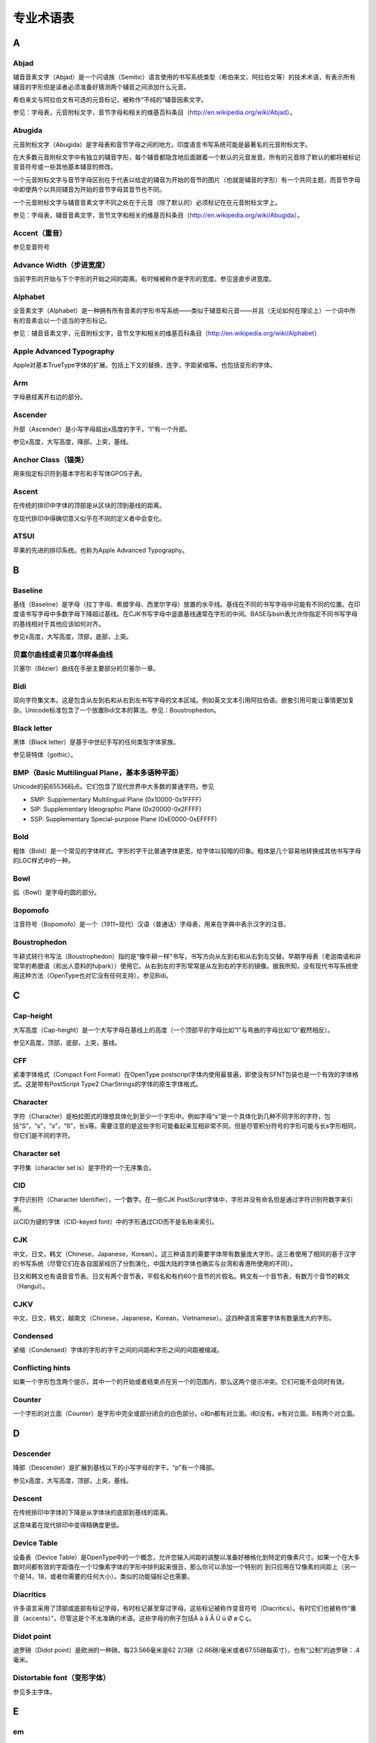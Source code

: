专业术语表
============

A
-

Abjad
~~~~~

辅音音素文字（Abjad）是一个闪语族（Semitic）语言使用的书写系统类型（希伯来文、阿拉伯文等）的技术术语，有表示所有辅音的字形但是读者必须准备好猜测两个辅音之间添加什么元音。

希伯来文与阿拉伯文有可选的元音标记，被称作“不纯的”辅音因素文字。

参见：字母表，元音附标文字，音节字母和相关的维基百科条目（\ http://en.wikipedia.org/wiki/Abjad\ ）。

Abugida
~~~~~~~

元音附标文字（Abugida）是字母表和音节字母之间的地方。印度语言书写系统可能是最著名的元音附标文字。

在大多数元音附标文字中有独立的辅音字形，每个辅音都隐含地后面跟着一个默认的元音发音。所有的元音除了默认的都将被标记变音符号或一些其他基本辅音的修改。

一个元音附标文字与音节字母区别在于代表以给定的辅音为开始的音节的图片（也就是辅音的字形）有一个共同主题，而音节字母中即使两个以共同辅音为开始的音节字母其音节也不同。

一个元音附标文字与辅音音素文字不同之处在于元音（除了默认的）必须标记在在元音附标文字上。

参见：字母表，辅音音素文字，音节文字和相关的维基百科条目（\ http://en.wikipedia.org/wiki/Abugida\ ）。

Accent（重音）
~~~~~~~~~~~~~~

参见变音符号

Advance Width（步进宽度）
~~~~~~~~~~~~~~~~~~~~~~~~~

当前字形的开始与下个字形的开始之间的距离。有时候被称作是字形的宽度。参见竖直步进宽度。

Alphabet
~~~~~~~~

全音素文字（Alphabet）是一种拥有所有音素的字形书写系统——类似于辅音和元音——并且（无论如何在理论上）一个词中所有的音素会以一个适当的字形标记。

参见：辅音音素文字，元音附标文字，音节文字和相关的维基百科条目（\ http://en.wikipedia.org/wiki/Alphabet\ ）

Apple Advanced Typography
~~~~~~~~~~~~~~~~~~~~~~~~~

Apple对基本TrueType字体的扩展。包括上下文的替换，连字，字距紧缩等。也包括变形的字体。

Arm
~~~

字母悬挂离开右边的部分。

Ascender
~~~~~~~~

升部（Ascender）是小写字母超出x高度的字干。“l”有一个升部。

参见x高度，大写高度，降部，上突，基线。

Anchor Class（锚类）
~~~~~~~~~~~~~~~~~~~~

用来指定标识符到基本字形和手写体GPOS子表。

Ascent
~~~~~~

在传统的排印中字体的顶部是从区块的顶到基线的距离。

在现代排印中得确切意义似乎在不同的定义者中会变化。

ATSUI
~~~~~

苹果的先进的排印系统。也称为Apple Advanced Typography。

B
-

Baseline
~~~~~~~~

基线（Baseline）是字母（拉丁字母、希腊字母、西里尔字母）放置的水平线。基线在不同的书写字母中可能有不同的位置。在印度语书写字母中多数字母下降超过基线。在CJK书写字母中竖直基线通常在字形的中间。BASE与bsln表允许你指定不同书写字母的基线相对于其他应该如何对齐。

参见x高度，大写高度，顶部，底部，上突。

贝塞尔曲线或者贝塞尔样条曲线
~~~~~~~~~~~~~~~~~~~~~~~~~~~~

贝塞尔（Bézier）曲线在手册主要部分的贝塞尔一章。

Bidi
~~~~

双向字符集文本。这是包含从左到右和从右到左书写字母的文本区域。例如英文文本引用阿拉伯语。嵌套引用可能让事情更加复杂。Unicode标准包含了一个放置Bidi文本的算法。参见：Boustrophedon。

Black letter
~~~~~~~~~~~~

黑体（Black letter）是基于中世纪手写的任何类型字体家族。

参见哥特体（gothic）。

BMP（Basic Multilingual Plane，基本多语种平面）
~~~~~~~~~~~~~~~~~~~~~~~~~~~~~~~~~~~~~~~~~~~~~~~

Unicode的前65536码点。它们包含了现代世界中大多数的普通字符。参见

-  SMP: Supplementary Multilingual Plane (0x10000-0x1FFFF)
-  SIP: Supplementary Ideographic Plane (0x20000-0x2FFFF)
-  SSP: Supplementary Special-purpose Plane (0xE0000-0xEFFFF)

Bold
~~~~

粗体（Bold）是一个常见的字体样式。字形的字干比普通字体更宽，给字体以较暗的印象。粗体是几个容易地转换成其他书写字母的LGC样式中的一种。

Bowl
~~~~

弧（Bowl）是字母的圆的部分。

Bopomofo
~~~~~~~~

注音符号（Bopomofo）是一个（1911~现代）汉语（普通话）字母表，用来在字典中表示汉字的注音。

Boustrophedon
~~~~~~~~~~~~~

牛耕式转行书写法（Boustrophedon）指的是“像牛耕一样”书写，书写方向从左到右和从右到左交替。早期字母表（老迦南语和非常早的希腊语（和出人意料的fuþark））使用它。从右到左的字形常常是从左到右的字形的镜像。据我所知，没有现代书写系统使用这种方法（OpenType也对它没有任何支持）。参见Bidi。

C
-

Cap-height
~~~~~~~~~~

大写高度（Cap-height）是一个大写字母在基线上的高度（一个顶部平的字母比如“I”与弯曲的字母比如“O”截然相反）。

参见X高度，顶部，底部，上突，基线。

CFF
~~~

紧凑字体格式（Compact Font Format）在OpenType
postscript字体内使用最普遍，即使没有SFNT包装也是一个有效的字体格式。这是带有PostScript
Type2 CharStrings的字体的原生字体格式。

Character
~~~~~~~~~

字符（Character）是柏拉图式的理想具体化到至少一个字形中。例如字母“s”是一个具体化到几种不同字形的字符，包括“S”，“s”，“*s*”，“ß”，长s等。需要注意的是这些字形可能看起来互相非常不同，但是尽管积分符号的字形可能与长s字形相同，但它们是不同的字符。

Character set
~~~~~~~~~~~~~

字符集（character set is）是字符的一个无序集合。

CID
~~~

字符识别符（Character Identifier），一个数字。在一些CJK
PostScript字体中，字形并没有命名但是通过字符识别符数字来引用。

以CID为键的字体（CID-keyed font）中的字形通过CID而不是名称来索引。

CJK
~~~

中文，日文，韩文（Chinese，Japanese，Korean）。这三种语言的需要字体带有数量庞大字形。这三者使用了相同的基于汉字的书写系统（尽管它们在各自国家经历了分割演化，中国大陆的字体也确实与台湾和香港所使用的不同）。

日文和韩文也有语音音节表。日文有两个音节表，平假名和有约60个音节的片假名。韩文有一个音节表，有数万个音节的韩文（Hangul）。

CJKV
~~~~

中文，日文，韩文，越南文（Chinese，Japanese，Korean，Vietnamese）。这四种语言需要字体有数量庞大的字形。

Condensed
~~~~~~~~~

紧缩（Condensed）字体的字形的字干之间的间距和字形之间的间距被缩减。

Conflicting hints
~~~~~~~~~~~~~~~~~

如果一个字形包含两个提示，其中一个的开始或者结束点在另一个的范围内，那么这两个提示冲突。它们可能不会同时有效。

Counter
~~~~~~~

一个字形的对立面（Counter）是字形中完全或部分闭合的白色部分。o和n都有对立面。i和l没有。e有对立面。B有两个对立面。

D
-

Descender
~~~~~~~~~

降部（Descender）是扩展到基线以下的小写字母的字干。“p”有一个降部。

参见x高度，大写高度，顶部，上突，基线。

Descent
~~~~~~~

在传统排印中字体的下降是从字体块的底部到基线的距离。

这意味着在现代排印中变得精确度更低。

Device Table
~~~~~~~~~~~~

设备表（Device
Table）是OpenType中的一个概念，允许您输入间距的调整以准备好栅格化到特定的像素尺寸。如果一个在大多数时间都有效的字距值在一个12像素字体的字形中排列起来很丑，那么你可以添加一个特别的
到只应用在12像素的间距上（另一个是14，18，或者你需要的任何大小）。类似的功能锚标记也需要。

Diacritics
~~~~~~~~~~

许多语言采用了顶部或底部有标记字母，有时标记甚至穿过字母。这些标记被称作变音符号（Diacritics）。有时它们也被称作“重音（accents）”，尽管这是个不太准确的术语。这些字母的例子包括À
à å Å Ü ü Ø ø Ç ç。

Didot point
~~~~~~~~~~~

迪罗磅（Didot point）是欧洲的一种磅。每23.566毫米是62
2/3磅（2.66磅/毫米或者67.55磅每英寸）。也有“公制”的迪罗磅：.4毫米。

Distortable font（变形字体）
~~~~~~~~~~~~~~~~~~~~~~~~~~~~

参见多主字体。

E
-

em
~~

一个线性单位，等于字体的磅值。在一个10磅的字体中，em将会是10磅。em-space是与磅值一样宽的空白空间。em-dash是一个与磅值一样宽的水平的条形。

em-square是一个每个边都是1em的正方形。在传统排印中（此时每个字母被铸造在金属上）字形必须绘制在em-square中。

em unit
~~~~~~~

在一个可伸缩的字体中，“em”细分到单位。在一个Postscript字体中通常em有1000个单位。在一个TrueType字体中em可能有512，1024或2048个单位。在一个Ikarus字体中有15000个单位。FontForge使用这些单位作为其坐标系统的基础。

en
~~

“em”的一半

Encoding
~~~~~~~~

编码（Encoding）是一个字节码集合到一个字符集之间的映射。它确定了什么字节串代表什么字符。名词“编码”和“字符集”经常作为同义词使用。ASCII规范同时指定了一个字符集和一个编码。但是CJK字符集经常会一个字符集有多个编码（并且一些编码有多个字符集）。

在更复杂的情况下，有可能有多个字形关联到每个字符（在阿拉伯文中大多数字符有至少4个不同的字形）并且客户端程序必须选取适合当前上下文字符的字形。

Eth – Edh
~~~~~~~~~

旧日尔曼语字母“ð”对应浊音的（英文的）“th”发音（“this”中的发音 —
大多数说英语的人甚至不知道英语中的“th”有两个发音关联到它，但它确实如此，参见Thorn）。

Even-Odd Fill rule
~~~~~~~~~~~~~~~~~~

为了使用奇偶填充规则（Even-Odd Fill
rule）确定一个像素是否应该填充，从一个点到无穷远（在任何方向上）绘制一条线，然后数轮廓穿过这条线的次数。如果数字是奇数，那么填充这个点，如果是偶数，那么不填充这个点。这个方法被2.0级别以后的Postscript栅格化用在字体上。参见Non-Zero
Winding Number Fill。

Extended
~~~~~~~~

一个扩展（Extended）字体是一种字形的字干之间的间距和字形之间的间距增加的字体。

Extremum (plural: Extrema )
~~~~~~~~~~~~~~~~~~~~~~~~~~~

极值（Extremum）是数学上的曲线上的一点，曲线在这点达到其最大值或最小值。在一个连续曲线上，这个点会出现在端点（是钝的）或者dx/dt=0或dy/dt=0处。

在字体设计中，字形的极值是轮廓的最高或最低点，也包括其最左点和最右点。确保一个字形所有极值处都有曲线上的点是重要的，因为在字体使用时它简化了文本渲染。

F
-

Features (OpenType)
~~~~~~~~~~~~~~~~~~~

创建用于复杂文字（或者比较不复杂的文字）的字体时各种各样的变换（如连字）必须在准备用于显示之前被应用到输入的字形。这些变换被定义为字体功能并以4个字母（OpenType当中）或2个字母（苹果当中）为标识打上标签。这意味着这些功能是由微软或者苹果预先定义的。FontForge允许你在创建时（或稍后）为每一个查询信息标以一个或几个功能。

Feature File
~~~~~~~~~~~~

这是Adobe设计的用来描述OpenType功能的文本语法。他可以用来将功能和查询信息从一个字体移动到另一个。

Feature/Settings (Apple)
~~~~~~~~~~~~~~~~~~~~~~~~

它们粗略地等于上面的OpenType的功能，它们是由苹果定义的。

Font
~~~~

字形的一个集合，通常有至少一个字形关联到字体的字符集中的每个字符，通常还有带有编码。

一个字体包含将字节串转换成代表这些字节指定的字符的图片集所需的信息。

在传统的排字中，一个字体是小金属块的集合，每个上面都有雕刻字母的图像。传统上每个磅尺寸都有一个不同的字体。

Font Family, or Family
~~~~~~~~~~~~~~~~~~~~~~

字体家族（Font
Family，或者Family）是相关字体的集合。经常包含普通体，斜体和粗体样式。

FreeType
~~~~~~~~

一个栅格化字体的库。在FontForge中广泛地用来理解TrueType字体的行为并能够比FontForge在不受帮助下完成的栅格化更好。

Fuþark (Futhark)
~~~~~~~~~~~~~~~~

老日尔曼语的古代北欧书写字母。

G
-

Ghost Hint
~~~~~~~~~~

有时指出水平边缘确实是水平的是重要的。但是边缘并没有制作普通的字干的相应的边缘。在这种情况下一个特殊的提示在-20（或-21）宽度下使用。一个幽灵提示（Ghost
Hint）必须全部放置在一个字形总。如果它处在一个轮廓的顶部使用-20宽度，如果在底部则使用-21。幽灵提示也应该处在BlueZones中。

（这一规格也提到竖直的幽灵提示，但是由于没有竖直BlueZones，所以并不清楚它们是不是应该被使用）。

Glyph
~~~~~

一个字形是一张图片，通常关联到一个或多个字符。所以用来绘制“f”的字形关联到字符f，而连字“ﬁ”的字形同时关联到f和i。在简单的拉丁字体中，关联关系通常是一对一（也就是一个字形恰好地关联到一个字符），而在更复杂的字体或手写中可能两个字形关联到每个字符（在文艺复兴时期的印刷中字母“s”与两个字形关联，一个是长s，用在开头和中间，另一个是短s，用在词的结尾）。在手写中一个字形关联到两个或更多字符。

字体是字形和一些从字符到字形的映射形式的集合。

Grid Fitting（网格适应）
~~~~~~~~~~~~~~~~~~~~~~~~

在TrueType字形栅格化之前，它们要经过一个被称为网格适应的过程，会运行一个
很小的程序（关联到每个字形），这个程序将会移动字形轮廓周围的点直到它们更好地适应像素网格。

Gothic
~~~~~~

德国僧侣在古腾堡生活的时代使用的一个黑体字书写样式，他在他的印刷字体样式中复制了它们的书写。意大利的字体设计者（在印刷术传播到南方以后）嘲笑这个样式，它们更喜欢罗马人留下的字体设计。它们使用表示轻蔑的哥特（Gothic）一词，帮助破坏罗马王朝的哥特人的样式。

Graphite tables
~~~~~~~~~~~~~~~

Graphite是TrueType的一个扩展，将几个表嵌入到一个字体中，包括上下文形状、连字、重排序、分割字形、双向、变音符号堆叠、复杂位置等的规则。

这听起来更像OpenType —
除了OpenType依赖于文本布局惯例来了解关于涉及字形的许多东西。这意味着OpenType字体在没有新版本操作系统推出的情况下不能设计用于一种新的语言或者手写。而Graphite表包含了所有这些隐藏的信息。

Apple Advanced
Typography提供了更好的对比，但是Graphite表被认为更容易构建。

SIL International提供了一个自由的Graphite编译器。

Grotesque
~~~~~~~~~

参见sans-serif。

H
-

Han characters（汉字）
~~~~~~~~~~~~~~~~~~~~~~

汉字，在中国、日本、韩国使用的表意文字（并且我认为在许多其他亚洲国家也是这样（越南？）），都基于在中国形成的书写系统。

Hangul
~~~~~~

韩文音节表。基于一个字母表的唯一的音节表（无论如何我这么认为） —
字母表中的字母从不单独出现，只有两个或三个作为一组才能组成一个音节。

Hanja
~~~~~

汉字的韩文名称。

Hints
~~~~~

它们在手册主要部分详细描述了。它们帮助栅格化程序在小的磅值下绘制好字形。

Hint Masks
~~~~~~~~~~

在轮廓上的任何给定点上提示（Hint）可能不会冲突。但是一个字形中不同点上可能有冲突的提示。因此偶尔一个轮廓可能改变那个提示是激活的。激活的提示的每个列表被称作提示遮罩（Hint
Mask）。

Hiragana
~~~~~~~~

两个日语音节表中的一个。平假名（Hiragana）和片假名（Katakana）有相同的发音。

I
-

Ideographic character
~~~~~~~~~~~~~~~~~~~~~

不必拼写出来就可以代表一个概念的单个字符。通常用来表示汉字。

Italic
~~~~~~

斜体（Italic，也称意大利体）字体的一个倾斜的样式，用来表示强调。

斜体与倾斜（Oblique）不同之处在于从水平到倾斜形式所涉及的不仅仅是偏斜字体。通常小写的a修改为\ *a*\ ，小写字母的衬线比如i（\ *i*\ ）改变，并且字体通常获得更加流动的感觉。

J
-

Jamo
~~~~

韩文字母表中的字母（Jamo）。它们几乎从不单独出现，通常作为Hangul音节的一部分以三个为一组出现。字母被分为三类（第一类和第三类有相当大的重叠），choseong
— 初声，词首辅音，jungseong — 中声，中元音，jongseong —
终声，词尾辅音。一个音节通过将初声放在em-square的左上，中声放在右上，终声可选地放在下部来组成。

K
-

Kanji
~~~~~

汉字的日文名称。

Katakana
~~~~~~~~

两个（现代）日文音节表之一。平假名（Hiragana）和片假名（Katakana）有相同的发音。

Kerning
~~~~~~~

当两个字形之间的默认间距不适合，字体可能包含额外信息来指出当一个给定的字形（比如“T”）后面跟着另一个字形（比如“o”）那么“T”的步进宽度应该调整一定数量来获得更加讨人喜欢的显示。这个过程就是字距紧缩（Kerning）。

在使用金属字体的时候，实际上不得不切削字体金属块上的金属来提供更整洁的适应。

Kern pair
~~~~~~~~~

字距紧缩信息所指定的一个字距紧缩对。

Kerning by classes
~~~~~~~~~~~~~~~~~~

字体中的字形被分开到一些字形类别。有一张很大的表来指定列别之间所有可能的联合的字距紧缩。通常由于每个类别经常包含多个字形，所以这将会比设置字距紧缩对要小。

Knuth, Donald（高德纳）
~~~~~~~~~~~~~~~~~~~~~~~

他是一个数学家，对糟糕的排版感到如此厌倦以至于在二十世纪七八十年代创造了自己的字体设计系统排字布局程序，分别被称作MetaFont和TeX。

L
-

Left side bearing
~~~~~~~~~~~~~~~~~

左跨距（Left side
bearing）从一个字形的原点到其最左扩展的水平距离。这可能是正数或负数。

Lemur
~~~~~

狐猴（Lemur）是原猴亚目的猴灵长类动物的一个单型属，目前只在马达加斯加发现，但是该科的正式成员（大约五千万年前）曾经更加广泛地传播。

Ligature
~~~~~~~~

连字（Ligature）是由两个毗连的字形组成的单个字形。拉丁文手写中的一个常见的例子是“fi”连字比顺序排列感觉更好。

Linespace
~~~~~~~~~

行距是字体的连续的行之间的距离。

LGC
~~~

拉丁文，希腊文和西里尔文。这三个字母表在过去的几千年里一起进化。字母形式非常类似（一些字母是共享的）。许多概念比如“小写”，“斜体”可以应用在这三个字母表上而不能应用在任何其他上面（好吧，亚美尼亚语也有小写字母）。

M
-

Manyogana
~~~~~~~~~

一个早期的日语手写体，是平假名和片假名的祖先。万叶假名（Manyogana）使用汉字表示它们的发音，许多年后这些汉字简化为平假名和片假名。

Monospace
~~~~~~~~~

等宽字体（Monospace）是一种所有字形都有相同宽度的字体。它们有时也被称作是打字机字体。

Multi-layered fonts
~~~~~~~~~~~~~~~~~~~

多层字体是FontForge的自有术语。PostScript
type3字体和SVG字体比普通字体拥有更多的绘制可能性。普通字体可能只能被来自图形环境的一种颜色填充。这两种字体可以被几种不同的颜色填充或描边，包括图片，渐变条虫等。FontForge可以配置为支持这些字体（由于需要占用更多的内存，它默认并不这么做）。

::

   $ configure --with-type3
   $ make
   $ make install

Multiple Master Font
~~~~~~~~~~~~~~~~~~~~

一个多主字体（Multiple Master
Font）是一种定义了无穷的相关字体的一个PostScript字体模式。多主字体可以在沿着几个轴变化，例如你可能有一个定义了一个字体家族的不同粗细和不同宽度多主，它可以用来生成：细体，普通体，半粗体，粗体，紧缩字体，扩展字体，粗紧缩字体等。

Adobe不再开发这种格式。苹果有一种格式可以实现同样的效果但是不会产生许多例子。FontForge对两者都支持。

N
-

Namelist
~~~~~~~~

名称表（Namelist）是Unicode码点到字形名称的一个映射。

Non-Zero Winding Number Fill rule
~~~~~~~~~~~~~~~~~~~~~~~~~~~~~~~~~

为了使用非零环绕数填充规则（Non-Zero Winding Number Fill
rule）确定是否应该填充一个像素，从这点到无穷远绘制一条直线（沿任意方向）并计算轮廓穿过这条线的次数。如果轮廓沿着顺时针方向穿过这条线则加1，如果轮廓按逆时针方向穿过则减一。如果结果非零则填充像素。如果是零则留空。这个方法被TrueType和更老（版本2之前）的PostScript字体用来栅格化字体。

参见奇偶填充规则

O
-

Ogham
~~~~~

欧甘文（Ogham）是旧的凯尔特铭文手写体。

OpenType
~~~~~~~~

字体的一个类型。是合并PostScript和TrueType字体到一个规范的一次尝试。

一个OpenType字体可能包含一个TrueType或者一个PostScript。

它包含了许多与TrueType相同的信息数据表，像编码。

令人困惑的是它也用来表示Adobe和微软（没有苹果）添加到TrueType中的先进的印刷表。这些包括上下文连字，上下文字距紧缩，字形替换等。

并且微软Windows使用它表示包含“DSIG”（Digital Signature）表的字体。

OpenType Tables
~~~~~~~~~~~~~~~

每个OpenType字体中都包含一系列的表(OpenType
Table)，每一个表分别包含某一特定类型的信息。

Oblique
~~~~~~~

字体的一个倾斜样式，通常用来表示强调。

伪斜体（Oblique）与斜体（意大利斜体）不同之处在于从水平到倾斜形式涉及到一个数学上或机械上的偏斜字母形式。

Overshoot
~~~~~~~~~

为了“O”的弧形与“I”的平坦顶部看起来高度一致，它倾向于“上凸（Overshoot）”大写高度（或者x高度），或者将基线下凸（undershoot）大约大写高度（或x高度）的3%。对于一个三角形（比如“A”）来说上突甚至更大，或许是5%。

这些指引基于我们眼睛的工作方式和其产生的视觉错觉，来自Peter
Karow的Digital Formats for Typefaces，第26页。

上凸也依赖于一个字体的磅值，磅值越大上凸应该越小。通常现代字体将会用在多个磅值上，但是在一些字体家族中对不同的磅值有不同的字体样式，在这一情况下上凸将会依样式不同而变化。

参见X高度，大写高度，顶部，底部，基线

P
-

Panose
~~~~~~

描述字体的一个系统。参见\ `HP’s PANOSE classification metrics
guide <http://www.panose.com/ProductsServices/pan1.aspx>`__\ 。也有一个扩展叫做\ `Panose
2 <http://www.w3.org/Fonts/Panose/pan2.html>`__\ 。

FontForge只知道拉丁字体的分类方案。其他方案为其他手写体而存在。

PfaEdit
~~~~~~~

这是FontForge的早期名称。最初的设想是它应该只编辑type1
ASCII字体（因此得名），它迅速演化超过了这一点，但是重命名花掉了我三年时间。

Phantom points
~~~~~~~~~~~~~~

在TrueType字体中有一些添加到每个字形上的点，它们并不被组成字形的轮廓所指定。它们被称作幽灵点（Phantom
points）。这些点中的一个代表左跨距，另一个是字形的步进宽度。TrueType说明（提示，hints）允许移动这些点，就像其他任何可能被移动的点
—
从而改变左跨距或者步进宽度。TrueType的早期版本只提供这两种幽灵点，较新的版本也支持上跨距幽灵点和竖直步进宽度的幽灵点。

Pica
~~~~

宽度的一个单位（至少在美国）定义为35/83cm（或者大约1/6英寸）。它用来测量文本行高（比如“30picas和4磅长”），但是不是用来测量字体高度。

在文艺复兴排印中，在有磅之前字体的尺寸有有名称，“pica”用在这种上下文环境中。比如：“Great
Canon”，“Double Pica”，“Great
Primer”，“English”，“Pica”，“Primer”，“Small
Pica”，“Brevier”，“Nonpareil”和“Pearl”（每个名称代表一个渐进更小的字体尺寸）和\ `参见Wikipedia上Caslon的字体范例表 <http://en.wikipedia.org/wiki/Alphabet>`__\ 。

Pica point
~~~~~~~~~~

英美磅值。72.27磅美英寸（2.85磅/毫米）。

Point
~~~~~

磅是一个度量单位。在计算机诞生之前（至少）有三种不同的对“磅”的常用定义。一个用在Anglo-Saxon印刷世界的是72.27磅每英寸（2.85磅/毫米）的“pica
point”，用在欧洲大陆的是62
2/3磅每23.566毫米的迪罗磅（2.66磅/毫米或者67.54磅/英寸），法国有时使用中值磅（Median
point，72.78磅每英寸，2.86磅/毫米）。

迪罗磅和pica磅被安排成在两种系统下使用给定的磅值文本将会有近似相同的大写高度，迪罗磅将会在大写上有额外的空白来包含在大多数非英语拉丁文手写体中经常出现的重音。

这有有趣的副作用，为欧洲人使用而设计的字体的文本主体给出的竖直em应该有更小的比例。我认为计算机字体倾向于忽略这点，因此大概欧洲的打印机现在设置了更多行距。

如我可以告诉你的，计算机倾向于以pica磅的近似值工作（但是这可能是因为我在美国），PostScript使用1/72英寸的单位。

最初字体并不通过磅值来描述，而是通过名称。直到17世纪30年代Pierre
Fournier创造了用于指定字体高度的磅系统。接下来这被François-Ambroise
Didot改进（因此有了磅的名称）。在1878年芝加哥字体公司首先在美国使用磅系统。在1886年美国磅被标准化
— pica被定义为35/83厘米，pica磅被定义为它的1/12。

Point Size
~~~~~~~~~~

在传统的排印中一个10磅的字体是每个字形的金属块都10磅高的字体。一个字体的磅值不插铅条的基线到基线的距离。

Point of inflection
~~~~~~~~~~~~~~~~~~~

曲线上的一个点，在此处它从下凹变为上凹（反之亦然）。或者在数学表示上（连续曲线上）d²y/dx²=0或无穷大处。

三次样条曲线可能包含拐点，二次样条曲线可能不包含。

PostScript
~~~~~~~~~~

PostScript是许多打印机使用的页布局语言。语言包含集中不同字体格式的规范。手册主体（FontForge）有一节描述PostScript与TrueType如何不同。

-  Type
   1：这是PostScript字体的一个旧的标准。这样的字体通常有.pfb（或.pfa）的扩展名。一个Type
   1字体被限制为单字节编码（比如只有256个字形可能被编码）。
-  Type 2/CFF：这是一个OpenType字体内使用的格式。它几乎与Type
   1相同，但是有一些扩展和一个更紧凑的格式。它通常处于OpenType字体经常包含的CFF包装内。同样CFF字体格式只允许单字节编码，但是OpenType包装扩展它来提供更复杂的编码字体。
-  Type
   3：这个格式在字体内完整支持PostScript，但是这意味着不允许有任何提示，因此这些字体在小的磅值下看起来不好。同时大多数（屏幕）栅格花程序并不能处理他们。一个Type
   3字体被限制为单字节拜纳姆（比如只有256个字形可能被编码）。
-  Type 0：这个格式用来将许多（Type
   1，2或3的）子字体用多字节编码收集到一个大的字体中，用于CJK或Unicode字体。
-  Type
   42：一个包装在PostScript中的TrueType字体。某种程度上是OpenType的对手。
-  CID：这个格式用于CJK字体，包含了大量的字形。字形本身被指定为Type
   1或Type
   2字形格式。CID字体本身没有编码，只是一个CID（一个数字）到字形的映射。一系列外部的CMAP文件用来提供所需的合适的编码。

Python
~~~~~~

一种强调代码可读性的计算机编程语言。

R
-

Reference
~~~~~~~~~

一个引用（Reference）是在一个字形中保存另一个字形的一种方式（比如重音字形中的例子）。有时也被成为一个组件。

Right side bearing
~~~~~~~~~~~~~~~~~~

右跨距（Right side
bearing）是一个字形最右扩展到字形步进宽度的水平距离。它可能是正数或负数。

S
-

Sans Serif
~~~~~~~~~~

参见Serif。

Script
~~~~~~

文字（Script）是一个字符集和将字符放在一起的相关规则。拉丁文，阿拉伯文，片假名和朝鲜汉字都是文字。

Serif
~~~~~

回溯到两千年前罗马人在石碑上雕刻它们的字母的时候，它们发现可以通过在字形主干的结尾添加精细的线条来减少石头破裂的机会。

这些精细的线条被称作衬线（Serif），能够增加美的作用。早期的字体设计者将它添加到它们自己的字体是为了美观而不是功能性的原因。

在十九世纪末二十世纪初，字体设计者开始设计无衬线的字体。它们最初因为形式看起来如此奇怪而被称为畸形字体（grotesques），它们现在通常被成为无衬线字体。

其他书写系统（希伯来文算一个）有它们自己的衬线。希伯来文衬线与拉丁文（西里尔文或希腊文）衬线非常不同，我也不知道它们的历史。希伯来文衬线只出现在一个字形的顶部。

SFD
~~~

SplineFont
Database。这些是FontForge自己的个人字体标示。文件是ASCII的并且含糊难读，这里描述格式。2008年5月14日格式在IANA注册为一个多用途互联网邮件扩展类型（MIME）类型：
application/vnd.font-fontforge-sfd。

（不幸的是）其他人也使用首字母缩写“sfd”。

-  Digital
   PDP-10迷你电脑的Tops-10操作系统使用sfd来表示“子文件目录”。Tops-10在被称作“用户文件目录”的顶层（Home）目录和子目录之间加以区别。
-  TeX使用它来表示“子字体定义”，一个Tex的sfd文件包含如何为CJK或Unicode字体拆分成小的子字体的信息，每个都有Tex（或者旧版的Tex）需要的单字节编码。

SFNT
~~~~

名称用来表示一般字体格式，包含TrueType、OpenType、苹果的位图、X11的位图、过时的“typ1”字体和Adobe的SING字体（毫无疑问还有其他）。SFNT格式描述字体表如何在一个文件中放置。每个上面格式都遵循这一一般想法但是包含了更多的具体要求（比如需要什么表和每个表的格式）。

SIP
~~~

Unicode的表意文字补充平面（Supplementary Ideographic
Plane，0x20000-0x2FFFF）。用在罕见的汉字上（大多数平时不再使用）。参见

-  BMP: Basic Multilingual Plane (0x00000-0x0FFFF)
-  SMP: Supplementary Multilingual Plane (0x10000-0x1FFFF)
-  SSP: Supplementary Special-purpose Plane (0xE0000-0xEFFFF)

SMP
~~~

Unicode的多文种补充平面（Supplementary Multilingual
Plane，0x10000-0x1FFFF）。用在古代人造的字母表和音节表 — 像Linear
B，Gothic和Shavian。参见

-  BMP: Basic Multilingual Plane (0x00000-0x0FFFF)
-  SIP: Supplementary Ideographic Plane (0x20000-0x2FFFF)
-  SSP: Supplementary Special-purpose Plane (0xE0000-0xEFFFF)

Spline
~~~~~~

样条曲线（Spline）是一条弯曲的线段。FontForge中使用的样条曲线都是第二类或第三类样条曲线（平方或立方）和Raph
Levien的回旋样条曲线。

SSP
~~~

Unicode的特别用途补充平面（Supplementary Special-purpose
Plane，0xE0000-0xEFFFF）。用得并不多。参见

-  BMP: Basic Multilingual Plane (0x00000-0x0FFFF)
-  SMP: Supplementary Multilingual Plane (0x10000-0x1FFFF)
-  SIP: Supplementary Ideographic Plane (0x20000-0x2FFFF)

State machine
~~~~~~~~~~~~~

状态机（State
machine）就像是一个非常简单的小程序，它们用在mac上来执行上下文替换和字距紧缩。状态机对话框可以从Element->Font
Info->Lookups打开。

“状态机”包含了一个状态表，每个状态依次包含了一系列依赖于输入的潜在转换（到相同或不同的状态）。在字体内的状态机中，机器从一个被称作起始状态的特殊状态开始，读取文本中的字形流。每个独立的字形将会导致一个状态转换的发生。机器中发生的转换也可能指定字形流的改变（条件替换或紧缩）。

Stem
~~~~

字干（Stem）是字母中竖直的部分。I和l除了衬线外都是字干。H由两个字干和一个横梁组成。其他包含字干的字形有B
b F f K k P p R r 1 4。

Strike
~~~~~~

删除线（Strike）是一个字体的特殊实例。最常见的位图删除线是字体的一个特殊的像素尺寸。

Style
~~~~~

一个字体有多种常规的变形。大概在任何书写系统中字形的字干的厚度可能是变化的，被称作是字体的粗细（weight）。常见的粗细是普通体和粗体。

在LGC字母表中一个斜体出现并用来表示强调。

字体经常被压缩为一个紧缩的样式，或者扩展成为一个扩展样式。

各种其他系统偶尔用到：underline，overstrike，outline，shadow。

SVG
~~~

可缩放矢量图形（Scalable Vector
Graphics）。一个用于绘制矢量图的XML格式。它包含了一个字体格式。

Syllabary
~~~~~~~~~

音节表（Syllabary）像字母表一样，是一个语音上的书写系统。与字母表不同，书写的发音单元是音节而不是音位。在日文片假名中“ka”音由一个字形来代表。音节表倾向于比字母表大（日文片假名需要大约60个不同的字符，而韩文Hangul需要几万个）。

参见：abjad，abugida，alphabet和\ `相关维基百科条目 <http://en.wikipedia.org/wiki/Syllabary>`__\ 。

T
-

Terminal
~~~~~~~~

一个字形的末端（Terminal）是末端的那部分。f的顶部有一个末端。s有两个末端。当一个字形有多个衬线时，衬线可能与衬线不同。因为如果f在一个衬线样式中那么底部将有一个衬线，那么不认为底部是一个末端。但是j和y的底部被认为是末端。同样3有两个末端，一个在顶部一个在底部。中部被认为是连接而不是末端。这些部分的分类可能更多地通过惯例来确定而非严格的逻辑。

TeX
~~~

一个文字排版程序包。

Thorn
~~~~~

用于不发音（英文的）“th”发音（正如单词“thorn”中）的德文字母“þ”，我认为这与希腊语Theta有相同的发音值。目前这个字形的损坏的版本存在于“the”中的“ye”。参见Eth。

True Type
~~~~~~~~~

苹果发明并分享给微软的一个字体。它用来指明轮廓的是二次（二次方）贝兹曲线，包含创新的提示控制和包含任何认为对字体重要的附加信息表的一个可扩展的系列。

苹果和Adobe/微软用不同的方式扩展这些表来包含非拉丁手写体（或复杂的拉丁手写体）所需要的先进的排字特性。参见Apple
Advanced Typography和OpenType。

TrueType Tables
~~~~~~~~~~~~~~~

每个TrueType字体包含表的一个集合，每个表包含一些特定的信息。

Type 1
~~~~~~

PostScript字体的一个类型。

Type 2
~~~~~~

PostScript字体的一个类型，在OpenType字体包装中使用。

Type 3
~~~~~~

PostScript字体的一个非常普通的类型。

Type 0
~~~~~~

PostScript字体的一个类型。

Type High
~~~~~~~~~

在金属字体的年代，这是金属块的高度 — 印刷面到它所放置的平台的距离。

Typewriter
~~~~~~~~~~

参见Monospace。

U
-

Unicode
~~~~~~~

一个字符集/编码，尝试包含当前世界上使用的所有字符，也包含许多历史上使用的。更多信息参见\ `Unicode
consortium <http://www.unicode.org/>`__\ 。

-  BMP: Basic Multilingual Plane (0x00000-0x0FFFF)
-  SMP: Supplementary Multilingual Plane (0x10000-0x1FFFF)
-  SIP: Supplementary Ideographic Plane (0x20000-0x2FFFF)
-  SSP: Supplementary Special-purpose Plane (0xE0000-0xEFFFF)

Undershoot
~~~~~~~~~~

参见Overshoot。

UniqueID
~~~~~~~~

这是PostScript字体使用的一个字段，以前作为唯一确认字体的机制，随后Adobe做出决定认为它不够好并创建了XUID（扩展的Unique
ID）字段。Adobe现在决定不需要两者。

TrueType的“name”表中有一个非常类似的字段。

UseMyMetrics
~~~~~~~~~~~~

这是一个TrueType的概念，强制一个复合字形（例如一个带重音的字母）的宽度与其组件相同（例如被添加重音的基本字母）。

V
-

Variable Font（可变字体）
~~~~~~~~~~~~~~~~~~~~~~

普通的字体可能有多个字重（比如 light、regular、bold）、斜体（italic）等样式，他们分别是一个个独立的静态的文件。

而可变字体则是在保证字体风格的前提下，通过程序可以任意调整字重、倾斜度，甚至拉伸程度，而字体文件体积却更小。


Vertical Advance Width
~~~~~~~~~~~~~~~~~~~~~~

CJK文本经常会按竖直方向书写（有时按水平方向），因此和水平步进一样，每个CJK字形有一个竖直步进。

W
-

Weight
~~~~~~

一个字体的粗细是字形中字干的粗细程度。传统上粗细是被命名的，但是目前数字被应用在粗细上。

细体（Thin）100

超轻体（Extra-Light）200

轻体（Light）300

常规体（Normal）400

中等体（Medium）500

半粗体（Demi-Bold）600

粗体（Bold）700

重体（Heavy）800

黑体（Black）900

Nord

Ultra

White space
~~~~~~~~~~~

字体设计的空白间距包括文本行的距离，字母间的距离，字距和字母内的距离。这是一个广泛的包罗万象的术语。

Width
~~~~~

这是一个轻微模糊的术语，又是用来表示步进宽度（从字形开始到下一个字形开始的距离），又是用来表示从左跨距到右跨距的距离。

X
-

X-height
~~~~~~~~

基线上小写字母（顶部平坦的像“x”或“z”或“v”，相反的顶部弯曲的像“o”或者有顶部的像“l”）的高度。

参见大写高度，顶部，底部，上凸，基线。

XUID
~~~~

PostScript字体的Extended Unique ID。现在有些过时。参见Unique ID。
